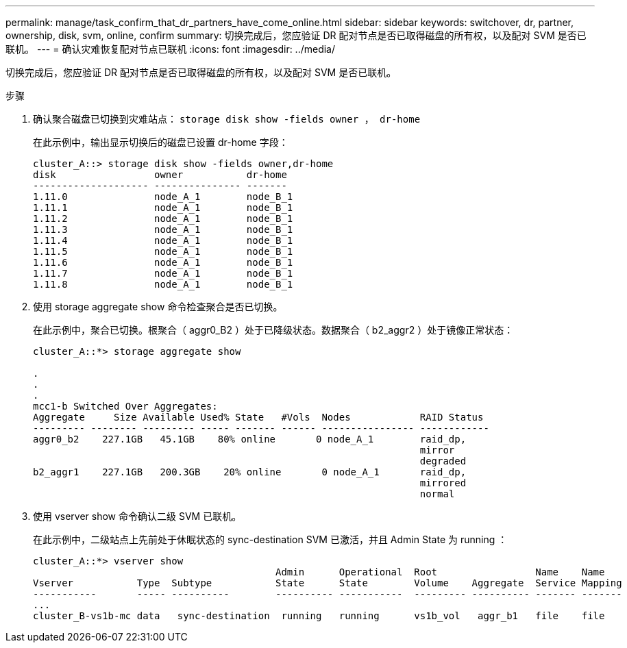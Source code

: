 ---
permalink: manage/task_confirm_that_dr_partners_have_come_online.html 
sidebar: sidebar 
keywords: switchover, dr, partner, ownership, disk, svm, online, confirm 
summary: 切换完成后，您应验证 DR 配对节点是否已取得磁盘的所有权，以及配对 SVM 是否已联机。 
---
= 确认灾难恢复配对节点已联机
:icons: font
:imagesdir: ../media/


[role="lead"]
切换完成后，您应验证 DR 配对节点是否已取得磁盘的所有权，以及配对 SVM 是否已联机。

.步骤
. 确认聚合磁盘已切换到灾难站点： `storage disk show -fields owner ， dr-home`
+
在此示例中，输出显示切换后的磁盘已设置 dr-home 字段：

+
[listing]
----
cluster_A::> storage disk show -fields owner,dr-home
disk                 owner           dr-home
-------------------- --------------- -------
1.11.0               node_A_1        node_B_1
1.11.1               node_A_1        node_B_1
1.11.2               node_A_1        node_B_1
1.11.3               node_A_1        node_B_1
1.11.4               node_A_1        node_B_1
1.11.5               node_A_1        node_B_1
1.11.6               node_A_1        node_B_1
1.11.7               node_A_1        node_B_1
1.11.8               node_A_1        node_B_1
----
. 使用 storage aggregate show 命令检查聚合是否已切换。
+
在此示例中，聚合已切换。根聚合（ aggr0_B2 ）处于已降级状态。数据聚合（ b2_aggr2 ）处于镜像正常状态：

+
[listing]
----
cluster_A::*> storage aggregate show

.
.
.
mcc1-b Switched Over Aggregates:
Aggregate     Size Available Used% State   #Vols  Nodes            RAID Status
--------- -------- --------- ----- ------- ------ ---------------- ------------
aggr0_b2    227.1GB   45.1GB    80% online       0 node_A_1        raid_dp,
                                                                   mirror
                                                                   degraded
b2_aggr1    227.1GB   200.3GB    20% online       0 node_A_1       raid_dp,
                                                                   mirrored
                                                                   normal
----
. 使用 vserver show 命令确认二级 SVM 已联机。
+
在此示例中，二级站点上先前处于休眠状态的 sync-destination SVM 已激活，并且 Admin State 为 running ：

+
[listing]
----
cluster_A::*> vserver show
                                          Admin      Operational  Root                 Name    Name
Vserver           Type  Subtype           State      State        Volume    Aggregate  Service Mapping
-----------       ----- ----------        ---------- -----------  --------- ---------- ------- -------
...
cluster_B-vs1b-mc data   sync-destination  running   running      vs1b_vol   aggr_b1   file    file
----


